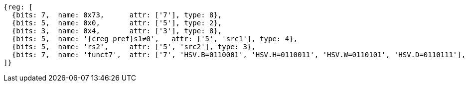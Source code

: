 [wavedrom, ,svg]
....
{reg: [
  {bits: 7,  name: 0x73,      attr: ['7'], type: 8},
  {bits: 5,  name: 0x0,       attr: ['5'], type: 2},
  {bits: 3,  name: 0x4,       attr: ['3'], type: 8},
  {bits: 5,  name: '{creg_pref}s1≠0',   attr: ['5', 'src1'], type: 4},
  {bits: 5,  name: 'rs2',     attr: ['5', 'src2'], type: 3},
  {bits: 7,  name: 'funct7',  attr: ['7', 'HSV.B=0110001', 'HSV.H=0110011', 'HSV.W=0110101', 'HSV.D=0110111'], type: 3},
]}
....
